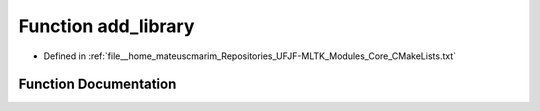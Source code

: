 .. _exhale_function_CMakeLists_8txt_1a484ec6323b11d8b53f13fb25219e0d53:

Function add_library
====================

- Defined in :ref:`file__home_mateuscmarim_Repositories_UFJF-MLTK_Modules_Core_CMakeLists.txt`


Function Documentation
----------------------


.. doxygenfunction:: add_library()
